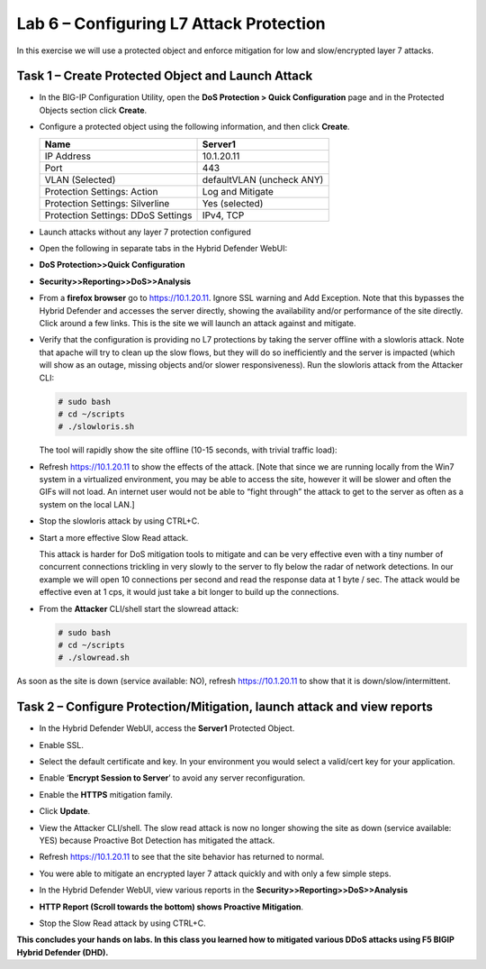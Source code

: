 Lab 6 – Configuring L7 Attack Protection
========================================

In this exercise we will use a protected object and enforce mitigation
for low and slow/encrypted layer 7 attacks.

Task 1 – Create Protected Object and Launch Attack
--------------------------------------------------

-  In the BIG-IP Configuration Utility, open the **DoS Protection >
   Quick Configuration** page and in the Protected Objects section click
   **Create**.

-  Configure a protected object using the following information, and
   then click **Create**.

   +------------------------+-----------------------------+
   | Name                   | Server1                     |
   +========================+=============================+
   | IP Address             | 10.1.20.11                  |
   +------------------------+-----------------------------+
   | Port                   | 443                         |
   +------------------------+-----------------------------+
   | VLAN (Selected)        | defaultVLAN (uncheck ANY)   |
   +------------------------+-----------------------------+
   | Protection Settings:   | Log and Mitigate            |
   | Action                 |                             |
   +------------------------+-----------------------------+
   | Protection Settings:   | Yes (selected)              |
   | Silverline             |                             |
   +------------------------+-----------------------------+
   | Protection Settings:   | IPv4, TCP                   |
   | DDoS Settings          |                             |
   +------------------------+-----------------------------+

   |image72|

-  Launch attacks without any layer 7 protection configured

-  Open the following in separate tabs in the Hybrid Defender WebUI:

-  **DoS Protection>>Quick Configuration**

-  **Security>>Reporting>>DoS>>Analysis**

-  From a **firefox browser** go to https://10.1.20.11. Ignore SSL
   warning and Add Exception. Note that this bypasses the Hybrid
   Defender and accesses the server directly, showing the availability
   and/or performance of the site directly. Click around a few links.
   This is the site we will launch an attack against and mitigate.

-  Verify that the configuration is providing no L7 protections by
   taking the server offline with a slowloris attack. Note that apache
   will try to clean up the slow flows, but they will do so
   inefficiently and the server is impacted (which will show as an
   outage, missing objects and/or slower responsiveness). Run the
   slowloris attack from the Attacker CLI:

   .. code-block:: console

      # sudo bash
      # cd ~/scripts
      # ./slowloris.sh

   The tool will rapidly show the site offline (10-15 seconds, with trivial
   traffic load):

   |image73|

-  Refresh https://10.1.20.11 to show the effects of the attack. [Note
   that since we are running locally from the Win7 system in a
   virtualized environment, you may be able to access the site, however
   it will be slower and often the GIFs will not load. An internet user
   would not be able to “fight through” the attack to get to the server
   as often as a system on the local LAN.]

-  Stop the slowloris attack by using CTRL+C.

-  Start a more effective Slow Read attack.

   This attack is harder for DoS mitigation tools to mitigate and can be
   very effective even with a tiny number of concurrent connections
   trickling in very slowly to the server to fly below the radar of network
   detections. In our example we will open 10 connections per second and
   read the response data at 1 byte / sec. The attack would be effective
   even at 1 cps, it would just take a bit longer to build up the
   connections.

-  From the **Attacker** CLI/shell start the slowread attack:

   .. code-block:: console

      # sudo bash
      # cd ~/scripts
      # ./slowread.sh

   |image74|

As soon as the site is down (service available: NO), refresh
https://10.1.20.11 to show that it is down/slow/intermittent.

Task 2 – Configure Protection/Mitigation, launch attack and view reports
------------------------------------------------------------------------

-  In the Hybrid Defender WebUI, access the **Server1** Protected
   Object.

-  Enable SSL.

-  Select the default certificate and key. In your environment you would
   select a valid/cert key for your application.

-  Enable ‘\ **Encrypt Session to Server**\ ’ to avoid any server
   reconfiguration.

-  Enable the **HTTPS** mitigation family.

-  Click **Update**.

   |image75|

-  View the Attacker CLI/shell. The slow read attack is now no longer
   showing the site as down (service available: YES) because Proactive
   Bot Detection has mitigated the attack.

   |image76|

-  Refresh https://10.1.20.11 to see that the site behavior has returned
   to normal.

-  You were able to mitigate an encrypted layer 7 attack quickly and
   with only a few simple steps.

-  In the Hybrid Defender WebUI, view various reports in the
   **Security>>Reporting>>DoS>>Analysis**

-  **HTTP Report (Scroll towards the bottom) shows Proactive
   Mitigation**.

   |image77|

-  Stop the Slow Read attack by using CTRL+C.

**This concludes your hands on labs. In this class you learned how to
mitigated various DDoS attacks using F5 BIGIP Hybrid Defender (DHD).**

.. |image72| image:: /_static/class2/image73.png
   :width: 5.30972in
   :height: 4.87068in
.. |image73| image:: /_static/class2/image74.png
   :width: 3.76233in
   :height: 3.28646in
.. |image74| image:: /_static/class2/image75.png
   :width: 5.30972in
   :height: 4.10714in
.. |image75| image:: /_static/class2/image76.png
   :width: 5.30972in
   :height: 3.07640in
.. |image76| image:: /_static/class2/image77.png
   :width: 4.94792in
   :height: 4.12023in
.. |image77| image:: /_static/class2/image78.png
   :width: 5.30972in
   :height: 1.25578in
